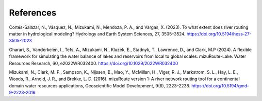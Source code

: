 .. _rst_References:

References
==============

.. _Cortes2023:

Cortés-Salazar, N., Vásquez, N., Mizukami, N., Mendoza, P. A., and Vargas, X. (2023).
To what extent does river routing matter in hydrological modeling?
Hydrology and Earth System Sciences, 27, 3505–3524.
https://doi.org/10.5194/hess-27-3505-2023


.. _Gharari2024:

Gharari, S., Vanderkelen, I., Tefs, A., Mizukami, N., Kluzek, E., Stadnyk, T., Lawrence, D., and Clark, M.P  (2024).
A flexible framework for simulating the water balance of lakes and reservoirs from local to global scales: mizuRoute-Lake.
Water Resources Research, 60, e2022WR032400.
https://doi.org/10.1029/2022WR032400


.. _Mizukami2016:

Mizukami, N., Clark, M. P., Sampson, K., Nijssen, B., Mao, Y., McMillan, H., Viger, R. J., Markstrom, S. L., Hay, L. E., Woods, R., Arnold, J. R., and Brekke, L. D. (2016).
mizuRoute version 1: A river network routing tool for a continental domain water resources applications,
Geoscientific Model Development, 9(6), 2223–2238.
https://doi.org/10.5194/gmd-9-2223-2016



